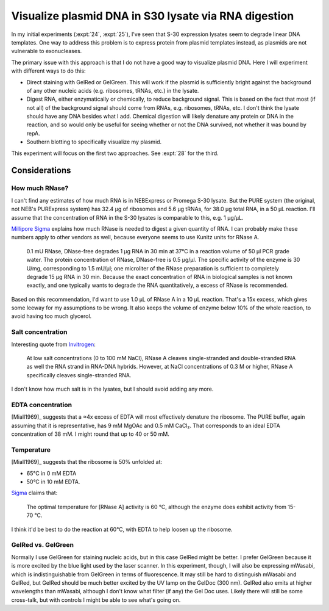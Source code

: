 *****************************************************
Visualize plasmid DNA in S30 lysate via RNA digestion
*****************************************************
In my initial experiments (:expt:`24`, :expt:`25`), I've seen that S-30 
expression lysates seem to degrade linear DNA templates.  One way to address 
this problem is to express protein from plasmid templates instead, as plasmids 
are not vulnerable to exonucleases.

The primary issue with this approach is that I do not have a good way to 
visualize plasmid DNA.  Here I will experiment with different ways to do this:

- Direct staining with GelRed or GelGreen.  This will work if the plasmid is 
  sufficiently bright against the background of any other nucleic acids (e.g. 
  ribosomes, tRNAs, etc.) in the lysate.

- Digest RNA, either enzymatically or chemically, to reduce background signal.  
  This is based on the fact that most (if not all) of the background signal 
  should come from RNAs, e.g. ribosomes, tRNAs, etc.  I don't think the lysate 
  should have any DNA besides what I add.  Chemical digestion will likely 
  denature any protein or DNA in the reaction, and so would only be useful for 
  seeing whether or not the DNA survived, not whether it was bound by repA.

- Southern blotting to specifically visualize my plasmid.

This experiment will focus on the first two approaches.  See :expt:`28` for the 
third.

Considerations
==============

How much RNase?
---------------
I can't find any estimates of how much RNA is in NEBExpress or Promega S-30 
lysate.  But the PURE system (the original, not NEB's PURExpress system) has 
32.4 µg of ribosomes and 5.6 µg tRNAs, for 38.0 µg total RNA, in a 50 µL 
reaction.  I'll assume that the concentration of RNA in the S-30 lysates is 
comparable to this, e.g. 1 µg/µL.

`Millipore Sigma 
<https://www.sigmaaldrich.com/technical-documents/protocols/biology/roche/rnase-dnase-free.html>`__ 
explains how much RNase is needed to digest a given quantity of RNA.  I can 
probably make these numbers apply to other vendors as well, because everyone 
seems to use Kunitz units for RNase A.

   0.1 mU RNase, DNase-free degrades 1 μg RNA in 30 min at 37°C in a reaction 
   volume of 50 μl PCR grade water. The protein concentration of RNase, 
   DNase-free is 0.5 μg/μl. The specific activity of the enzyme is 30 U/mg, 
   corresponding to 1.5 mU/μl; one microliter of the RNase preparation is 
   sufficient to completely degrade 15 μg RNA in 30 min. Because the exact 
   concentration of RNA in biological samples is not known exactly, and one 
   typically wants to degrade the RNA quantitatively, a excess of RNase is 
   recommended.

Based on this recommendation, I'd want to use 1.0 µL of RNase A in a 10 µL 
reaction.  That's a 15x excess, which gives some leeway for my assumptions to 
be wrong.  It also keeps the volume of enzyme below 10% of the whole reaction, 
to avoid having too much glycerol.

Salt concentration
------------------
Interesting quote from `Invitrogen 
<https://www.thermofisher.com/order/catalog/product/EN0531#/EN0531>`__:

   At low salt concentrations (0 to 100 mM NaCl), RNase A cleaves 
   single-stranded and double-stranded RNA as well the RNA strand in RNA-DNA 
   hybrids. However, at NaCl concentrations of 0.3 M or higher, RNase A 
   specifically cleaves single-stranded RNA.

I don't know how much salt is in the lysates, but I should avoid adding any 
more.

EDTA concentration
------------------
[Miall1969]_ suggests that a ≈4x excess of EDTA will most effectively denature 
the ribosome.  The PURE buffer, again assuming that it is representative, has 9 
mM MgOAc and 0.5 mM CaCl₂.  That corresponds to an ideal EDTA concentration of 
38 mM.  I might round that up to 40 or 50 mM.

Temperature
-----------
[Miall1969]_ suggests that the ribosome is 50% unfolded at:

- 65°C in 0 mM EDTA
- 50°C in 10 mM EDTA.  

`Sigma 
<https://www.sigmaaldrich.com/life-science/metabolomics/enzyme-explorer/learning-center/nucleases.html>`__ 
claims that:

   The optimal temperature for [RNase A] activity is 60 °C, although the enzyme 
   does exhibit activity from 15-70 °C.

I think it'd be best to do the reaction at 60°C, with EDTA to help loosen up 
the ribosome.

GelRed vs. GelGreen
-------------------
Normally I use GelGreen for staining nucleic acids, but in this case GelRed 
might be better.  I prefer GelGreen because it is more excited by the blue 
light used by the laser scanner.  In this experiment, though, I will also be 
expressing mWasabi, which is indistinguishable from GelGreen in terms of 
fluorescence.  It may still be hard to distinguish mWasabi and GelRed, but 
GelRed should be much better excited by the UV lamp on the GelDoc (300 nm).  
GelRed also emits at higher wavelengths than mWasabi, although I don't know 
what filter (if any) the Gel Doc uses.  Likely there will still be some 
cross-talk, but with controls I might be able to see what's going on.
